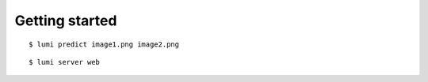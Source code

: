 .. _usage/quickstart:

Getting started
===============

::

  $ lumi predict image1.png image2.png

::

  $ lumi server web
